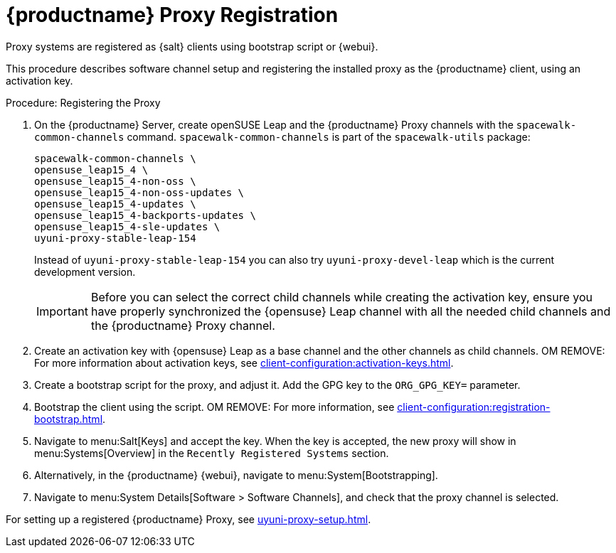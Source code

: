 [[proxy-register]]
= {productname} Proxy Registration

Proxy systems are registered as {salt} clients using bootstrap script or {webui}.

This procedure describes software channel setup and registering the installed proxy as the {productname} client, using an activation key.

[[proxy-register-procedure]]
.Procedure: Registering the Proxy
. On the {productname} Server, create openSUSE Leap and the {productname} Proxy channels with the [command]``spacewalk-common-channels`` command.
    [command]``spacewalk-common-channels`` is part of the [package]``spacewalk-utils`` package:
+
----
spacewalk-common-channels \
opensuse_leap15_4 \
opensuse_leap15_4-non-oss \
opensuse_leap15_4-non-oss-updates \
opensuse_leap15_4-updates \
opensuse_leap15_4-backports-updates \
opensuse_leap15_4-sle-updates \
uyuni-proxy-stable-leap-154
----
+
Instead of [systemitem]``uyuni-proxy-stable-leap-154`` you can also try [systemitem]``uyuni-proxy-devel-leap`` which is the current development version.
+
[IMPORTANT]
====
Before you can select the correct child channels while creating the activation key, ensure you have properly synchronized the {opensuse} Leap channel with all the needed child channels and the {productname} Proxy channel.
====

. Create an activation key with {opensuse} Leap as a base channel and the other channels as child channels. 
  OM REMOVE: For more information about activation keys, see xref:client-configuration:activation-keys.adoc[].

. Create a bootstrap script for the proxy, and adjust it.
    Add the GPG key to the [systemitem]``ORG_GPG_KEY=`` parameter.
//    For more information, see xref:client-configuration:clients-opensuseleap.adoc[].
//    For more information about bootstrap scripts, see xref:client-configuration:registration-bootstrap.adoc[].

. Bootstrap the client using the script.
    OM REMOVE: For more information, see xref:client-configuration:registration-bootstrap.adoc[].

. Navigate to menu:Salt[Keys] and accept the key.
  When the key is accepted, the new proxy will show in menu:Systems[Overview] in the [guimenu]``Recently Registered Systems`` section.

. Alternatively, in the {productname} {webui}, navigate to menu:System[Bootstrapping].

. Navigate to menu:System Details[Software > Software Channels], and check that the proxy channel is selected.

For setting up a registered {productname} Proxy, see xref:uyuni-proxy-setup.adoc[].
